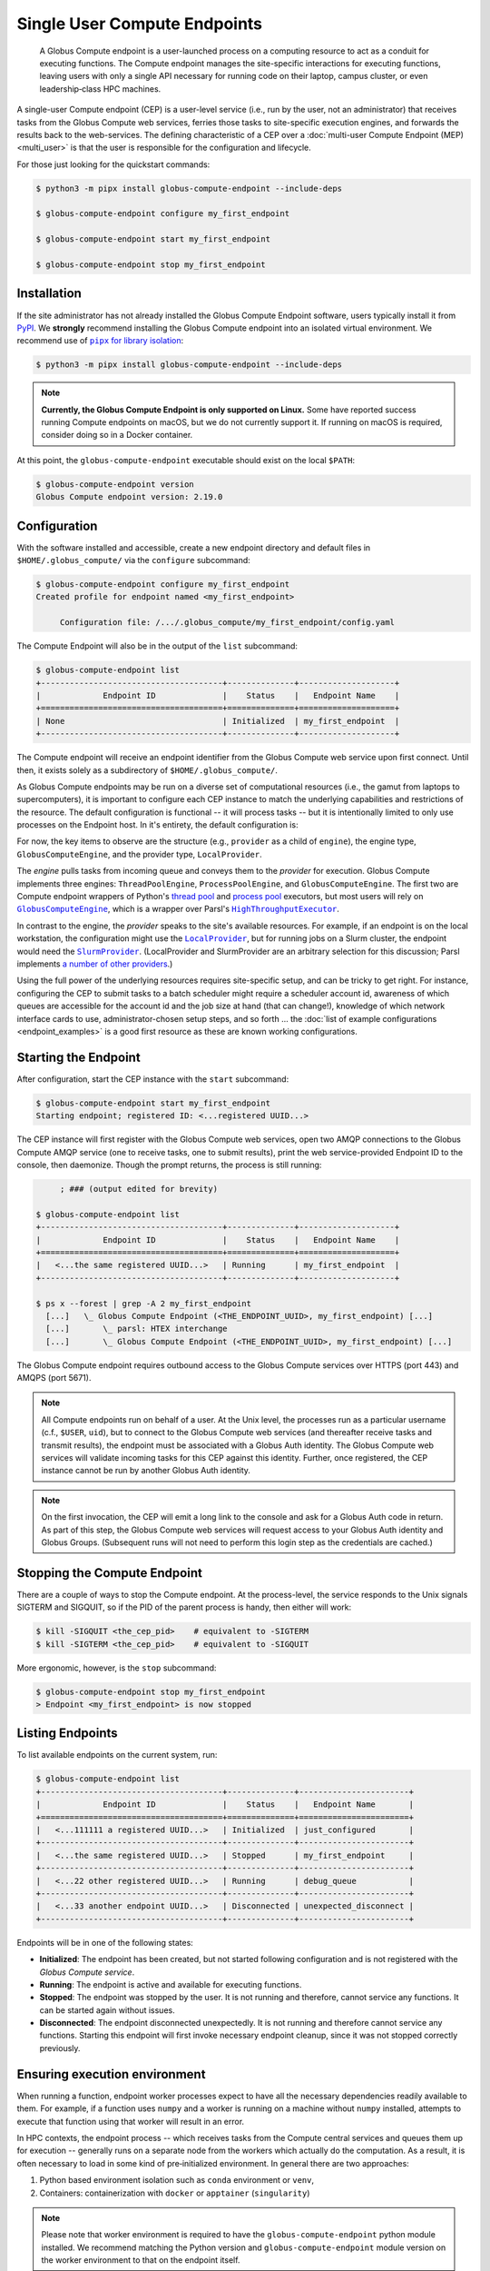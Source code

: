 Single User Compute Endpoints
=============================

  A Globus Compute endpoint is a user-launched process on a computing resource to
  act as a conduit for executing functions.  The Compute endpoint manages the
  site-specific interactions for executing functions, leaving users with only a single
  API necessary for running code on their laptop, campus cluster, or even
  leadership‑class HPC machines.

A single-user Compute endpoint (CEP) is a user-level service (i.e., run by the
user, not an administrator) that receives tasks from the Globus Compute web services,
ferries those tasks to site-specific execution engines, and forwards the results back to
the web-services.  The defining characteristic of a CEP over a :doc:`multi-user Compute
Endpoint (MEP) <multi_user>` is that the user is responsible for the configuration and
lifecycle.

For those just looking for the quickstart commands:

.. code-block:: console

   $ python3 -m pipx install globus-compute-endpoint --include-deps

   $ globus-compute-endpoint configure my_first_endpoint

   $ globus-compute-endpoint start my_first_endpoint

   $ globus-compute-endpoint stop my_first_endpoint

Installation
------------

If the site administrator has not already installed the Globus Compute Endpoint
software, users typically install it from `PyPI
<https://pypi.org/project/globus-compute-endpoint/>`_.  We **strongly** recommend
installing the Globus Compute endpoint into an isolated virtual environment.  We
recommend use of |pipx for library isolation|_:

.. code-block:: console

   $ python3 -m pipx install globus-compute-endpoint --include-deps

.. note::

   **Currently, the Globus Compute Endpoint is only supported on Linux.**  Some have
   reported success running Compute endpoints on macOS, but we do not currently support
   it.  If running on macOS is required, consider doing so in a Docker container.

At this point, the ``globus-compute-endpoint`` executable should exist on the local
``$PATH``:

.. code-block:: console

   $ globus-compute-endpoint version
   Globus Compute endpoint version: 2.19.0


Configuration
-------------

With the software installed and accessible, create a new endpoint directory and default
files in ``$HOME/.globus_compute/`` via the ``configure`` subcommand:

.. code-block:: console

   $ globus-compute-endpoint configure my_first_endpoint
   Created profile for endpoint named <my_first_endpoint>

   	Configuration file: /.../.globus_compute/my_first_endpoint/config.yaml

The Compute Endpoint will also be in the output of the ``list`` subcommand:

.. code-block:: console

   $ globus-compute-endpoint list
   +--------------------------------------+--------------+--------------------+
   |             Endpoint ID              |    Status    |   Endpoint Name    |
   +======================================+==============+====================+
   | None                                 | Initialized  | my_first_endpoint  |
   +--------------------------------------+--------------+--------------------+

The Compute endpoint will receive an endpoint identifier from the Globus Compute web
service upon first connect.  Until then, it exists solely as a subdirectory of
``$HOME/.globus_compute/``.

.. _cea_configuration:

As Globus Compute endpoints may be run on a diverse set of computational resources
(i.e., the gamut from laptops to supercomputers), it is important to configure each
CEP instance to match the underlying capabilities and restrictions of the resource.  The
default configuration is functional |nbsp| -- |nbsp| it will process tasks |nbsp| --
|nbsp| but it is intentionally limited to only use processes on the Endpoint host.  In
it's entirety, the default configuration is:

.. code-block:: yaml
   :caption: ``$HOME/.globus_compute/my_first_endpoint/config.yaml``

   amqp_port: 443
   display_name: null
   engine:
     type: GlobusComputeEngine
     provider:
       type: LocalProvider
       init_blocks: 1
       max_blocks: 1
       min_blocks: 0

For now, the key items to observe are the structure (e.g., ``provider`` as a child of
``engine``), the engine type, ``GlobusComputeEngine``, and the provider type,
``LocalProvider``.

The *engine* pulls tasks from incoming queue and conveys them to the *provider* for
execution.  Globus Compute implements three engines: ``ThreadPoolEngine``,
``ProcessPoolEngine``, and ``GlobusComputeEngine``.  The first two are Compute endpoint
wrappers of Python's `thread pool`_ and `process pool`_ executors, but most users will
rely on |GlobusComputeEngine|_, which is a wrapper over Parsl's
|HighThroughputExecutor|_.

In contrast to the engine, the *provider* speaks to the site's available resources.  For
example, if an endpoint is on the local workstation, the configuration might use the
|LocalProvider|_, but for running jobs on a Slurm cluster, the endpoint would need the
|SlurmProvider|_.  (LocalProvider and SlurmProvider are an arbitrary selection for this
discussion; Parsl implements `a number of other providers`_.)

Using the full power of the underlying resources requires site-specific setup, and can
be tricky to get right.  For instance, configuring the CEP to submit tasks to a batch
scheduler might require a scheduler account id, awareness of which queues are
accessible for the account id and the job size at hand (that can change!), knowledge of
which network interface cards to use, administrator-chosen setup steps, and so forth ...
the :doc:`list of example configurations <endpoint_examples>` is a good first resource as
these are known working configurations.

.. _thread pool: https://docs.python.org/3/library/concurrent.futures.html#concurrent.futures.ThreadPoolExecutor
.. _process pool: https://docs.python.org/3/library/concurrent.futures.html#concurrent.futures.ProcessPoolExecutor
.. |pipx for library isolation| replace:: ``pipx`` for library isolation
.. _pipx for library isolation: https://pipx.pypa.io/stable/
.. |GlobusComputeEngine| replace:: ``GlobusComputeEngine``
.. _GlobusComputeEngine: ../reference/engine.html#globus_compute_endpoint.engines.GlobusComputeEngine
.. |HighThroughputExecutor| replace:: ``HighThroughputExecutor``
.. _HighThroughputExecutor: https://parsl.readthedocs.io/en/latest/stubs/parsl.executors.HighThroughputExecutor.html
.. |LocalProvider| replace:: ``LocalProvider``
.. _LocalProvider: https://parsl.readthedocs.io/en/latest/stubs/parsl.providers.LocalProvider.html
.. |SlurmProvider| replace:: ``SlurmProvider``
.. _SlurmProvider: https://parsl.readthedocs.io/en/latest/stubs/parsl.providers.SlurmProvider.html
.. _a number of other providers: https://parsl.readthedocs.io/en/latest/reference.html#providers

Starting the Endpoint
---------------------

After configuration, start the CEP instance with the ``start`` subcommand:

.. code-block:: console

   $ globus-compute-endpoint start my_first_endpoint
   Starting endpoint; registered ID: <...registered UUID...>

The CEP instance will first register with the Globus Compute web services, open two AMQP
connections to the Globus Compute AMQP service (one to receive tasks, one to submit
results), print the web service-provided Endpoint ID to the console, then daemonize.
Though the prompt returns, the process is still running:

.. code-block:: console

        ; ### (output edited for brevity)

   $ globus-compute-endpoint list
   +--------------------------------------+--------------+--------------------+
   |             Endpoint ID              |    Status    |   Endpoint Name    |
   +======================================+==============+====================+
   |   <...the same registered UUID...>   | Running      | my_first_endpoint  |
   +--------------------------------------+--------------+--------------------+

   $ ps x --forest | grep -A 2 my_first_endpoint
     [...]   \_ Globus Compute Endpoint (<THE_ENDPOINT_UUID>, my_first_endpoint) [...]
     [...]       \_ parsl: HTEX interchange
     [...]       \_ Globus Compute Endpoint (<THE_ENDPOINT_UUID>, my_first_endpoint) [...]

The Globus Compute endpoint requires outbound access to the Globus Compute services over
HTTPS (port 443) and AMQPS (port 5671).

.. note::

   All Compute endpoints run on behalf of a user.  At the Unix level, the processes run
   as a particular username (c.f., ``$USER``, ``uid``), but to connect to the Globus
   Compute web services (and thereafter receive tasks and transmit results), the
   endpoint must be associated with a Globus Auth identity.  The Globus Compute web
   services will validate incoming tasks for this CEP against this identity.  Further,
   once registered, the CEP instance cannot be run by another Globus Auth identity.

.. note::

   On the first invocation, the CEP will emit a long link to the console and ask for a
   Globus Auth code in return.  As part of this step, the Globus Compute web services
   will request access to your Globus Auth identity and Globus Groups.   (Subsequent
   runs will not need to perform this login step as the credentials are cached.)

Stopping the Compute Endpoint
-----------------------------

There are a couple of ways to stop the Compute endpoint.  At the process-level, the
service responds to the Unix signals SIGTERM and SIGQUIT, so if the PID of the parent
process is handy, then either will work:

.. code-block:: console

   $ kill -SIGQUIT <the_cep_pid>    # equivalent to -SIGTERM
   $ kill -SIGTERM <the_cep_pid>    # equivalent to -SIGQUIT

More ergonomic, however, is the ``stop`` subcommand:

.. code-block:: console

   $ globus-compute-endpoint stop my_first_endpoint
   > Endpoint <my_first_endpoint> is now stopped

Listing Endpoints
-----------------

To list available endpoints on the current system, run:

.. code-block:: console

   $ globus-compute-endpoint list
   +--------------------------------------+--------------+-----------------------+
   |             Endpoint ID              |    Status    |   Endpoint Name       |
   +======================================+==============+=======================+
   |   <...111111 a registered UUID...>   | Initialized  | just_configured       |
   +--------------------------------------+--------------+-----------------------+
   |   <...the same registered UUID...>   | Stopped      | my_first_endpoint     |
   +--------------------------------------+--------------+-----------------------+
   |   <...22 other registered UUID...>   | Running      | debug_queue           |
   +--------------------------------------+--------------+-----------------------+
   |   <...33 another endpoint UUID...>   | Disconnected | unexpected_disconnect |
   +--------------------------------------+--------------+-----------------------+

Endpoints will be in one of the following states:

* **Initialized**: The endpoint has been created, but not started following
  configuration and is not registered with the `Globus Compute service`.
* **Running**: The endpoint is active and available for executing functions.
* **Stopped**: The endpoint was stopped by the user.  It is not running and therefore,
  cannot service any functions.  It can be started again without issues.
* **Disconnected**: The endpoint disconnected unexpectedly.  It is not running
  and therefore cannot service any functions.  Starting this endpoint will first invoke
  necessary endpoint cleanup, since it was not stopped correctly previously.

Ensuring execution environment
------------------------------

When running a function, endpoint worker processes expect to have all the necessary
dependencies readily available to them.  For example, if a function uses ``numpy`` and a
worker is running on a machine without ``numpy`` installed, attempts to execute that
function using that worker will result in an error.

In HPC contexts, the endpoint process |nbsp| -- |nbsp| which receives tasks from the
Compute central services and queues them up for execution |nbsp| -- |nbsp| generally
runs on a separate node from the workers which actually do the computation.  As a
result, it is often necessary to load in some kind of pre‑initialized environment.  In
general there are two approaches:

1. Python based environment isolation such as ``conda`` environment or ``venv``,
2. Containers: containerization with ``docker`` or ``apptainer`` (``singularity``)

.. note::
   Please note that worker environment is required to have the
   ``globus-compute-endpoint`` python module installed.  We recommend matching the
   Python version and ``globus-compute-endpoint`` module version on the worker
   environment to that on the endpoint itself.

Python based environment isolation
----------------------------------

To use python based environment management, use the |worker_init|_ config option:

.. code-block:: yaml

   engine:
     provider:
       worker_init: |
         conda activate my-conda-env

The exact behavior of ``worker_init`` depends on the |Provider|_ being used.

In some cases, it may also be helpful to run some setup during the startup process of
the endpoint itself, before any workers start.  This can be achieved using the top-level
``endpoint_setup`` config option:

.. code-block:: yaml

  endpoint_setup: |
    conda create -n my-conda-env
    conda activate my-conda-env
    pip install -r requirements.txt

.. note::
   Note that ``endpoint_setup`` runs in a shell, as a child of the CEP process, and must
   finish successfully before the start up process continues.  In particular, *note that
   it is not possible to use this hook to set or change environment variables for the
   CEP.*

Similarly, artifacts created by ``endpoint_setup`` can be cleaned up with
``endpoint_teardown``:

.. code-block:: yaml

  endpoint_teardown: |
    conda remove -n my-conda-env --all


Advanced Setups
---------------

Client Identities
^^^^^^^^^^^^^^^^^
To start an endpoint using a client identity, rather than as a user, export the
``GLOBUS_COMPUTE_CLIENT_ID`` and ``GLOBUS_COMPUTE_CLIENT_SECRET`` environment variables.
This is explained in detail in :ref:`client credentials with globus compute clients`.

Containerized Environments
^^^^^^^^^^^^^^^^^^^^^^^^^^

Container support is limited to ``GlobusComputeEngine``.  To configure the endpoint the
following options are supported:

* `container_type` : Specify container type from one of ``('docker', 'apptainer',
  'singularity', 'custom', 'None')``
* `container_uri`: Specify container uri, or file path if specifying sif files
* `container_cmd_options`: Specify custom command options to pass to the container
  launch command, such as filesystem mount paths, network options etc.

.. code-block:: yaml

    display_name: Docker
    engine:
      type: GlobusComputeEngine
      container_type: docker
      container_uri: funcx/kube-endpoint:main-3.10
      container_cmd_options: -v /tmp:/tmp
      provider:
        init_blocks: 1
        max_blocks: 1
        min_blocks: 0
        type: LocalProvider

For more custom use-cases where either an unsupported container technology is required
or building the container string programmatically is preferred use
``container_type='custom'``.  In this case, ``container_cmd_options`` is treated as a
string template, in which the following two strings are expected:

* ``{EXECUTOR_RUNDIR}`` : Used to specify mounting of the RUNDIR to share logs
* ``{EXECUTOR_LAUNCH_CMD}`` : Used to specify the worker launch command within the
  container.

Here's an example:

.. code-block:: yaml

   display_name: Docker Custom
   engine:
     type: GlobusComputeEngine
     container_type: custom
     container_cmd_options: docker run -v {EXECUTOR_RUNDIR}:{EXECUTOR_RUNDIR} funcx/kube-endpoint:main-3.10 {EXECUTOR_LAUNCH_CMD}
     provider:
       init_blocks: 1
       max_blocks: 1
       min_blocks: 0
       type: LocalProvider

.. _enable_on_boot:

Starting the Compute Endpoint on Host Boot
^^^^^^^^^^^^^^^^^^^^^^^^^^^^^^^^^^^^^^^^^^

Run ``globus-compute-endpoint enable-on-boot`` to install a systemd unit file:

.. code-block:: console

   $ globus-compute-endpoint enable-on-boot my_first_endpointendpoint
   Systemd service installed. Run
      sudo systemctl enable globus-compute-endpoint-my_first_endpoint.service --now
   to enable the service and start the endpoint.

Run ``globus-compute-endpoint disable-on-boot`` for commands to disable and uninstall
the service:

.. code-block:: console

   $ globus-compute-endpoint disable-on-boot my-endpoint
   Run the following to disable on-boot-persistence:
      systemctl stop globus-compute-endpoint-my-endpoint
      systemctl disable globus-compute-endpoint-my-endpoint
      rm /etc/systemd/system/globus-compute-endpoint-my-endpoint.service


AMQP Port
^^^^^^^^^

Endpoints receive tasks and communicate task results via the AMQP messaging protocol.
As of v2.11.0, newly configured endpoints use AMQP over port 443 by default, since
firewall rules usually leave that port open. In case 443 is not open on a particular
cluster, the port to use can be changed in the endpoint config via the ``amqp_port``
option, like so:

.. code-block:: yaml

  amqp_port: 5671
  display_name: My Endpoint
  engine: ...

Note that only ports 5671, 5672, and 443 are supported with the Compute hosted services.
Also note that when ``amqp_port`` is omitted from the config, the port is based on the
connection URL the endpoint receives after registering itself with the services, which
typically means port 5671.

.. |worker_init| replace:: ``worker_init``
.. _worker_init: https://parsl.readthedocs.io/en/stable/stubs/parsl.providers.SlurmProvider.html#parsl.providers.SlurmProvider#:~:text=worker_init%20%28str%29,env%E2%80%99

.. |Provider| replace:: ``ExecutionProvider``
.. _Provider: https://parsl.readthedocs.io/en/stable/stubs/parsl.providers.base.ExecutionProvider.html

.. |nbsp| unicode:: 0xA0
   :trim:
